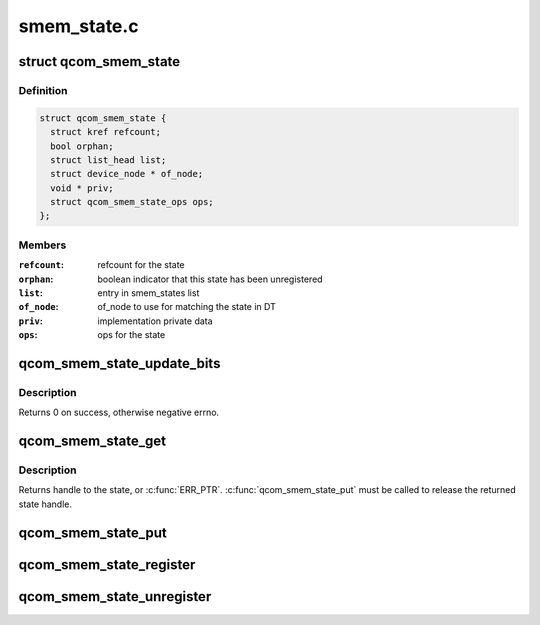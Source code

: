 .. -*- coding: utf-8; mode: rst -*-

============
smem_state.c
============


.. _`qcom_smem_state`:

struct qcom_smem_state
======================

.. c:type:: qcom_smem_state

    state context


.. _`qcom_smem_state.definition`:

Definition
----------

.. code-block:: c

  struct qcom_smem_state {
    struct kref refcount;
    bool orphan;
    struct list_head list;
    struct device_node * of_node;
    void * priv;
    struct qcom_smem_state_ops ops;
  };


.. _`qcom_smem_state.members`:

Members
-------

:``refcount``:
    refcount for the state

:``orphan``:
    boolean indicator that this state has been unregistered

:``list``:
    entry in smem_states list

:``of_node``:
    of_node to use for matching the state in DT

:``priv``:
    implementation private data

:``ops``:
    ops for the state




.. _`qcom_smem_state_update_bits`:

qcom_smem_state_update_bits
===========================

.. c:function:: int qcom_smem_state_update_bits (struct qcom_smem_state *state, u32 mask, u32 value)

    update the masked bits in state with value

    :param struct qcom_smem_state \*state:
        state handle acquired by calling :c:func:`qcom_smem_state_get`

    :param u32 mask:
        bit mask for the change

    :param u32 value:
        new value for the masked bits



.. _`qcom_smem_state_update_bits.description`:

Description
-----------

Returns 0 on success, otherwise negative errno.



.. _`qcom_smem_state_get`:

qcom_smem_state_get
===================

.. c:function:: struct qcom_smem_state *qcom_smem_state_get (struct device *dev, const char *con_id, unsigned *bit)

    acquire handle to a state

    :param struct device \*dev:
        client device pointer

    :param const char \*con_id:
        name of the state to lookup

    :param unsigned \*bit:
        flags from the state reference, indicating which bit's affected



.. _`qcom_smem_state_get.description`:

Description
-----------

Returns handle to the state, or :c:func:`ERR_PTR`. :c:func:`qcom_smem_state_put` must be
called to release the returned state handle.



.. _`qcom_smem_state_put`:

qcom_smem_state_put
===================

.. c:function:: void qcom_smem_state_put (struct qcom_smem_state *state)

    release state handle

    :param struct qcom_smem_state \*state:
        state handle to be released



.. _`qcom_smem_state_register`:

qcom_smem_state_register
========================

.. c:function:: struct qcom_smem_state *qcom_smem_state_register (struct device_node *of_node, const struct qcom_smem_state_ops *ops, void *priv)

    register a new state

    :param struct device_node \*of_node:
        of_node used for matching client lookups

    :param const struct qcom_smem_state_ops \*ops:
        implementation ops

    :param void \*priv:
        implementation specific private data



.. _`qcom_smem_state_unregister`:

qcom_smem_state_unregister
==========================

.. c:function:: void qcom_smem_state_unregister (struct qcom_smem_state *state)

    unregister a registered state

    :param struct qcom_smem_state \*state:
        state handle to be unregistered

